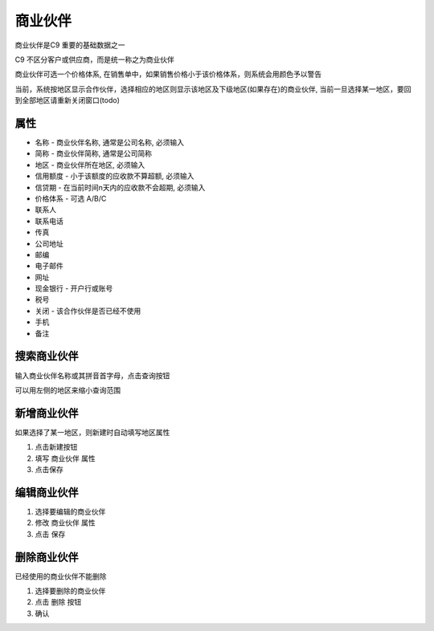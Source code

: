 
商业伙伴
----------------------
商业伙伴是C9 重要的基础数据之一

C9 不区分客户或供应商，而是统一称之为商业伙伴

商业伙伴可选一个价格体系, 在销售单中，如果销售价格小于该价格体系，则系统会用颜色予以警告

当前，系统按地区显示合作伙伴，选择相应的地区则显示该地区及下级地区(如果存在)的商业伙伴, 当前一旦选择某一地区，要回到全部地区请重新关闭窗口(todo)

属性 
========================
* 名称 - 商业伙伴名称, 通常是公司名称, 必须输入
* 简称 - 商业伙伴简称, 通常是公司简称
* 地区 - 商业伙伴所在地区, 必须输入
* 信用额度 - 小于该额度的应收款不算超额, 必须输入
* 信贷期 - 在当前时间n天内的应收款不会超期, 必须输入
* 价格体系 - 可选 A/B/C
* 联系人
* 联系电话
* 传真
* 公司地址
* 邮编
* 电子邮件
* 网址
* 现金银行 - 开户行或账号
* 税号 
* 关闭 - 该合作伙伴是否已经不使用 
* 手机
* 备注

搜索商业伙伴 
========================
输入商业伙伴名称或其拼音首字母，点击查询按钮

可以用左侧的地区来缩小查询范围 

新增商业伙伴 
========================
如果选择了某一地区，则新建时自动填写地区属性

1. 点击新建按钮
2. 填写 商业伙伴 属性 
3. 点击保存

编辑商业伙伴 
========================
1. 选择要编辑的商业伙伴 
2. 修改 商业伙伴 属性
3. 点击 保存


删除商业伙伴 
========================
已经使用的商业伙伴不能删除

1. 选择要删除的商业伙伴
2. 点击 删除 按钮
3. 确认